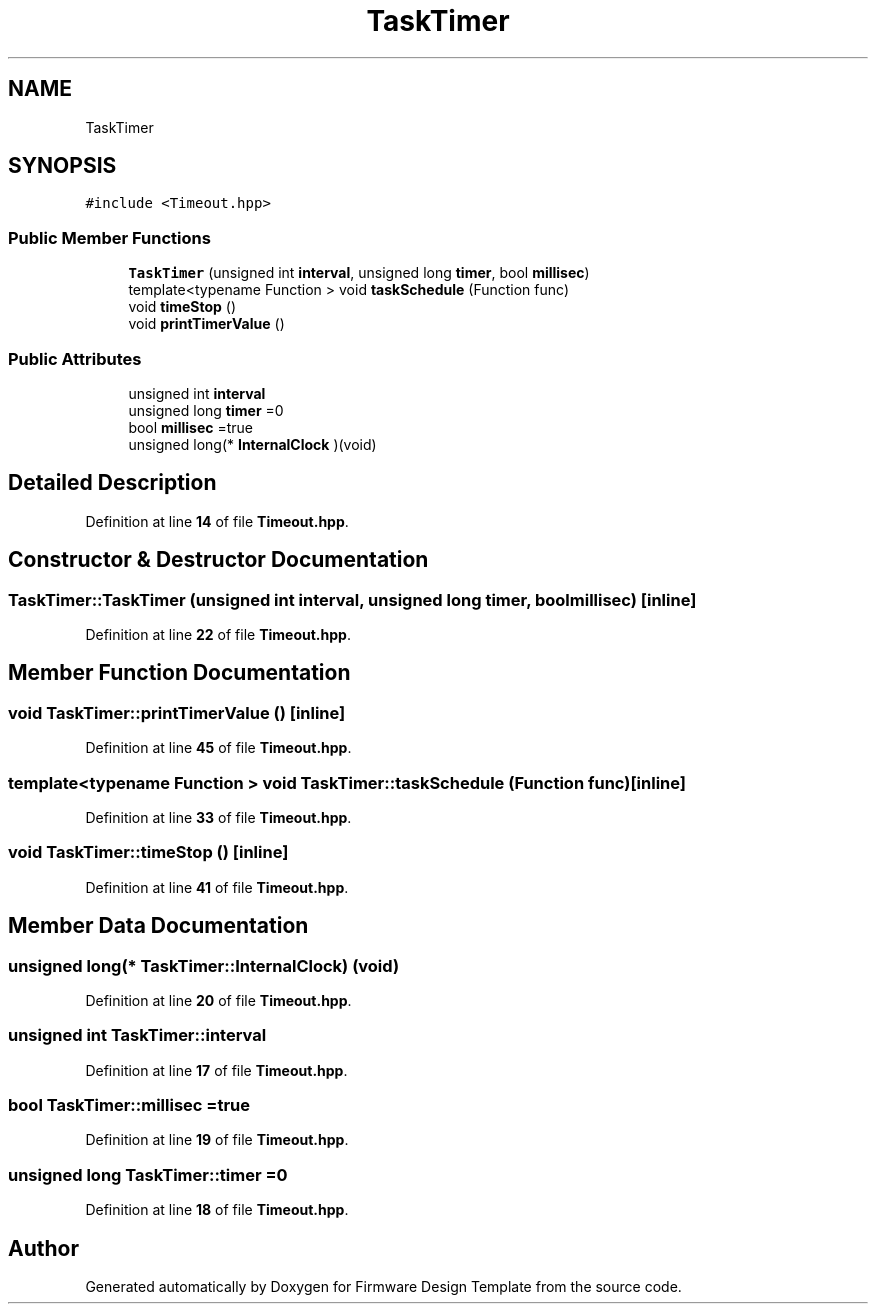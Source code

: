 .TH "TaskTimer" 3 "Tue May 24 2022" "Version 0.2" "Firmware Design Template" \" -*- nroff -*-
.ad l
.nh
.SH NAME
TaskTimer
.SH SYNOPSIS
.br
.PP
.PP
\fC#include <Timeout\&.hpp>\fP
.SS "Public Member Functions"

.in +1c
.ti -1c
.RI "\fBTaskTimer\fP (unsigned int \fBinterval\fP, unsigned long \fBtimer\fP, bool \fBmillisec\fP)"
.br
.ti -1c
.RI "template<typename Function > void \fBtaskSchedule\fP (Function func)"
.br
.ti -1c
.RI "void \fBtimeStop\fP ()"
.br
.ti -1c
.RI "void \fBprintTimerValue\fP ()"
.br
.in -1c
.SS "Public Attributes"

.in +1c
.ti -1c
.RI "unsigned int \fBinterval\fP"
.br
.ti -1c
.RI "unsigned long \fBtimer\fP =0"
.br
.ti -1c
.RI "bool \fBmillisec\fP =true"
.br
.ti -1c
.RI "unsigned long(* \fBInternalClock\fP )(void)"
.br
.in -1c
.SH "Detailed Description"
.PP 
Definition at line \fB14\fP of file \fBTimeout\&.hpp\fP\&.
.SH "Constructor & Destructor Documentation"
.PP 
.SS "TaskTimer::TaskTimer (unsigned int interval, unsigned long timer, bool millisec)\fC [inline]\fP"

.PP
Definition at line \fB22\fP of file \fBTimeout\&.hpp\fP\&.
.SH "Member Function Documentation"
.PP 
.SS "void TaskTimer::printTimerValue ()\fC [inline]\fP"

.PP
Definition at line \fB45\fP of file \fBTimeout\&.hpp\fP\&.
.SS "template<typename Function > void TaskTimer::taskSchedule (Function func)\fC [inline]\fP"

.PP
Definition at line \fB33\fP of file \fBTimeout\&.hpp\fP\&.
.SS "void TaskTimer::timeStop ()\fC [inline]\fP"

.PP
Definition at line \fB41\fP of file \fBTimeout\&.hpp\fP\&.
.SH "Member Data Documentation"
.PP 
.SS "unsigned long(* TaskTimer::InternalClock) (void)"

.PP
Definition at line \fB20\fP of file \fBTimeout\&.hpp\fP\&.
.SS "unsigned int TaskTimer::interval"

.PP
Definition at line \fB17\fP of file \fBTimeout\&.hpp\fP\&.
.SS "bool TaskTimer::millisec =true"

.PP
Definition at line \fB19\fP of file \fBTimeout\&.hpp\fP\&.
.SS "unsigned long TaskTimer::timer =0"

.PP
Definition at line \fB18\fP of file \fBTimeout\&.hpp\fP\&.

.SH "Author"
.PP 
Generated automatically by Doxygen for Firmware Design Template from the source code\&.
